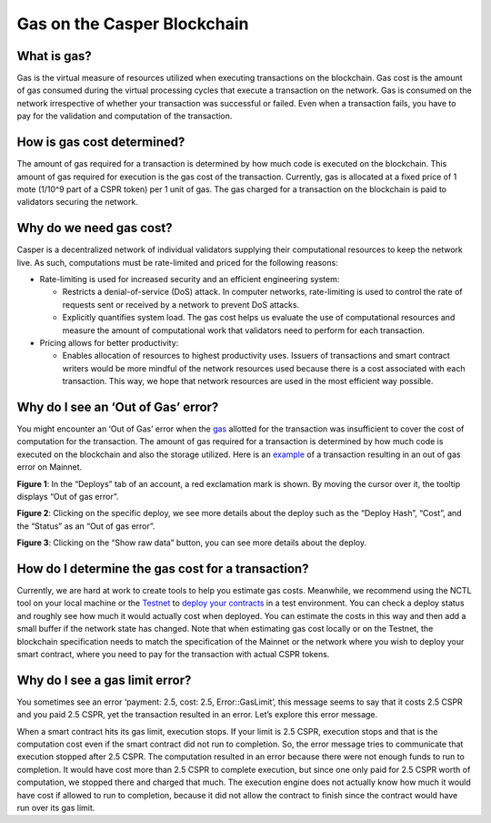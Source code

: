 Gas on the Casper Blockchain
==============================

What is gas?
-------------

Gas is the virtual measure of resources utilized when executing transactions on the blockchain. Gas cost is the amount of gas consumed during the virtual processing cycles that execute a transaction on the network. 
Gas is consumed on the network irrespective of whether your transaction was successful or failed. Even when a transaction fails, you have to pay for the validation and computation of the transaction. 

How is gas cost determined?
----------------------------

The amount of gas required for a transaction is determined by how much code is executed on the blockchain. This amount of gas required for execution is the gas cost of the transaction. Currently, gas is allocated at a fixed price of 1 mote (1/10^9 part of a CSPR token) per 1 unit of gas. The gas charged for a transaction on the blockchain is paid to validators securing the network.

Why do we need gas cost?
-------------------------

Casper is a decentralized network of individual validators supplying their computational resources to keep the network live. As such, computations must be rate-limited and priced for the following reasons:

-   Rate-limiting is used for increased security and an efficient engineering system:

    -   Restricts a denial-of-service (DoS) attack. In computer networks, rate-limiting is used to control the rate of requests sent or received by a network to prevent DoS attacks.
    -   Explicitly quantifies system load. The gas cost helps us evaluate the use of computational resources and measure the amount of computational work that validators need to perform for each transaction.

-   Pricing allows for better productivity:

    -   Enables allocation of resources to highest productivity uses. Issuers of transactions and smart contract writers would be more mindful of the network resources used because there is a cost associated with each transaction. This way, we hope that network resources are used in the most efficient way possible.

Why do I see an ‘Out of Gas’ error?
------------------------------------

You might encounter an ‘Out of Gas’ error when the `gas <gas-concepts.html#what-is-gas>`_ allotted for the transaction was insufficient to cover the cost of computation for the transaction. The amount of gas required for a transaction is determined by how much code is executed on the blockchain and also the storage utilized. 
Here is an `example <https://cspr.live/deploy/afeb43036c41e667af8bc34782c48a66cf4da3818defe9f761291fa515cc38b9>`_ of a transaction resulting in an out of gas error on Mainnet.

**Figure 1**: In the “Deploys” tab of an account, a red exclamation mark is shown. By moving the cursor over it, the tooltip displays “Out of gas error”.

.. image:: ../assets/gas-concepts/error-deploys.png
    :width: 550
    :alt: Out of gas error

**Figure 2**: Clicking on the specific deploy, we see more details about the deploy such as the “Deploy Hash”, “Cost”, and the “Status” as an “Out of gas error”.

.. image:: ../assets/gas-concepts/error-account.png
    :width: 550
    :alt: Gas error in account

**Figure 3**: Clicking on the “Show raw data” button, you can see more details about the deploy.

.. image:: ../assets/gas-concepts/error-raw.png
    :width: 550
    :alt: Gas error in raw data

How do I determine the gas cost for a transaction?
----------------------------------------------------

Currently, we are hard at work to create tools to help you estimate gas costs. Meanwhile, we recommend using the NCTL tool on your local machine or the `Testnet <https://testnet.cspr.live/>`_ to `deploy your contracts <https://docs.casperlabs.io/en/latest/dapp-dev-guide/deploying-contracts.html?highlight=gas%20cost#deploying-contracts>`_ in a test environment. You can check a deploy status and roughly see how much it would actually cost when deployed. You can estimate the costs in this way and then add a small buffer if the network state has changed. Note that when estimating gas cost locally or on the Testnet, the blockchain specification needs to match the specification of the Mainnet or the network where you wish to deploy your smart contract, where you need to pay for the transaction with actual CSPR tokens.

Why do I see a gas limit error?
--------------------------------

You sometimes see an error ‘payment: 2.5, cost: 2.5, Error::GasLimit’, this message seems to say that it costs 2.5 CSPR and you paid 2.5 CSPR, yet the transaction resulted in an error. Let’s explore this error message.

When a smart contract hits its gas limit, execution stops. If your limit is 2.5 CSPR, execution stops and that is the computation cost even if the smart contract did not run to completion. So, the error message tries to communicate that execution stopped after 2.5 CSPR. The computation resulted in an error because there were not enough funds to run to completion. It would have cost more than 2.5 CSPR to complete execution, but since one only paid for 2.5 CSPR worth of computation, we stopped there and charged that much. The execution engine does not actually know how much it would have cost if allowed to run to completion, because it did not allow the contract to finish since the contract would have run over its gas limit.
